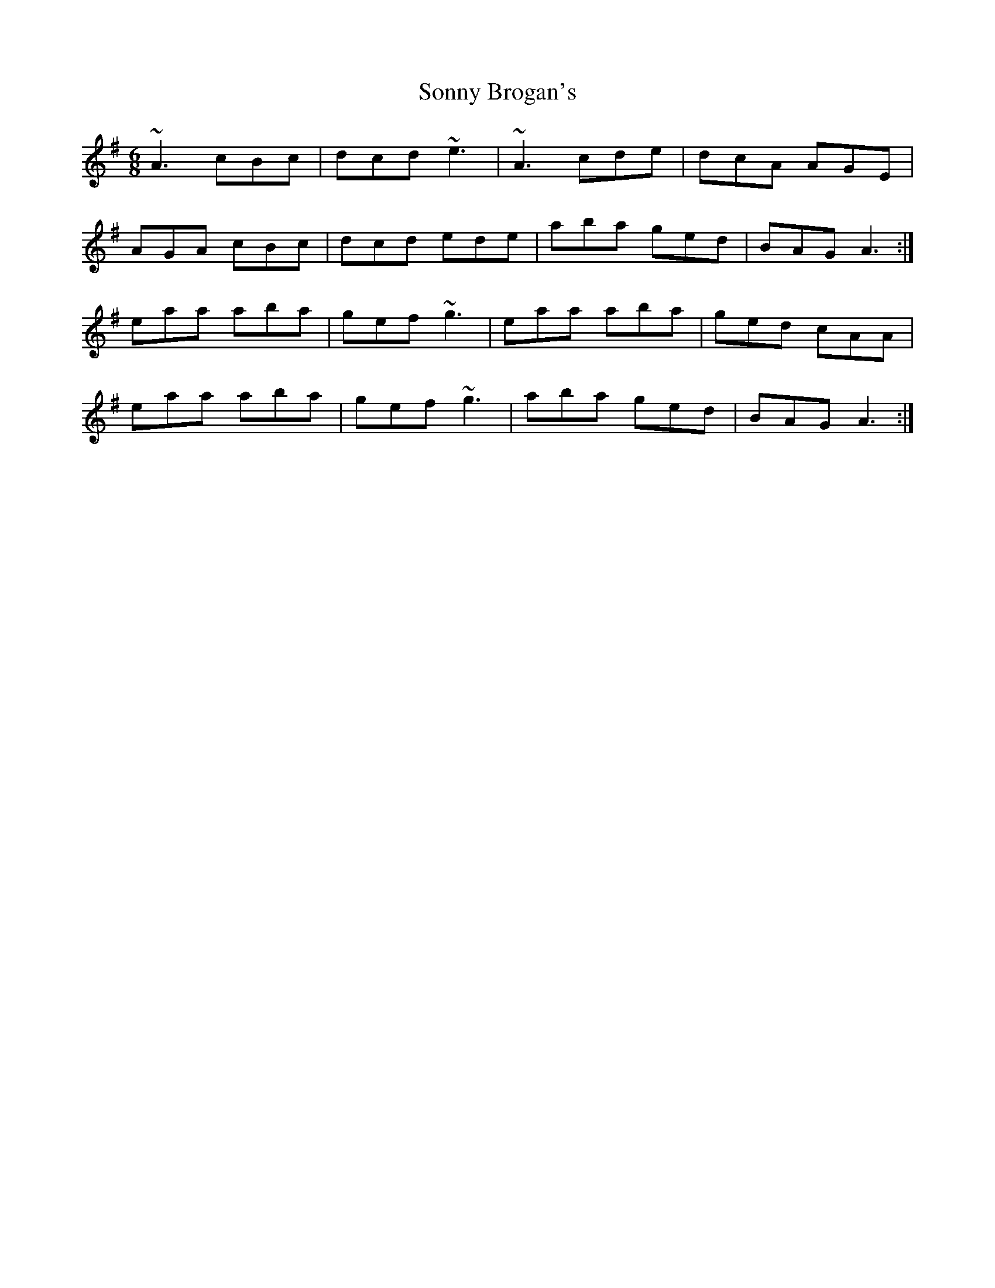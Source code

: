 X: 37801
T: Sonny Brogan's
R: jig
M: 6/8
K: Adorian
~A3 cBc|dcd ~e3|~A3 cde|dcA AGE|
AGA cBc|dcd ede|aba ged|BAG A3:|
eaa aba|gef ~g3|eaa aba|ged cAA|
eaa aba|gef ~g3|aba ged|BAG A3:|

